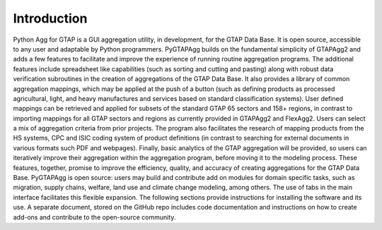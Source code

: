 Introduction
============

Python Agg for GTAP is a GUI aggregation utility, in development, for the GTAP Data Base. It is open source, accessible to any user and adaptable by Python programmers. PyGTAPAgg builds on the fundamental simplicity of GTAPAgg2 and adds a few features to facilitate and improve the experience of running routine aggregation programs. The additional features include spreadsheet like capabilities (such as sorting and cutting and pasting) along with robust data verification subroutines in the creation of aggregations of the GTAP Data Base. It also provides a library of common aggregation mappings, which may be applied at the push of a button (such as defining products as processed agricultural, light, and heavy manufactures and services based on standard classification systems). User defined mappings can be retrieved and applied for subsets of the standard GTAP 65 sectors and 158+ regions, in contrast to importing mappings for all GTAP sectors and regions as currently provided in GTAPAgg2 and FlexAgg2. Users can select a mix of aggregation criteria from prior projects. The program also facilitates the research of mapping products from the HS systems, CPC  and ISIC  coding system of product definitions (in contrast to searching for external documents in various formats such PDF and webpages). Finally, basic analytics of the GTAP aggregation will be provided, so users can iteratively improve their aggregation within the aggregation program, before moving it to the modeling process. These features, together, promise to improve the efficiency, quality, and accuracy of creating aggregations for the GTAP Data Base. PyGTAPAgg is open source: users may build and contribute add on modules for domain specific tasks, such as migration, supply chains, welfare, land use and climate change modeling, among others. The use of tabs in the main interface facilitates this flexible expansion. The following sections provide instructions for installing the software and its use.  A separate document, stored on the GitHub repo includes code documentation and instructions on how to create add-ons and contribute to the open-source community.